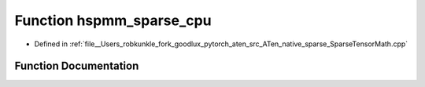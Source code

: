 .. _function_at__native__hspmm_sparse_cpu:

Function hspmm_sparse_cpu
=========================

- Defined in :ref:`file__Users_robkunkle_fork_goodlux_pytorch_aten_src_ATen_native_sparse_SparseTensorMath.cpp`


Function Documentation
----------------------


.. doxygenfunction:: at::native::hspmm_sparse_cpu
